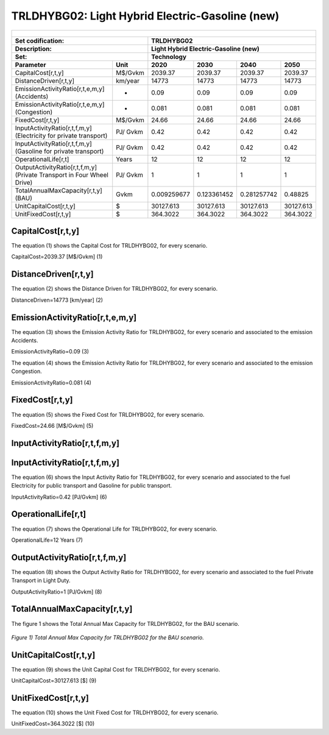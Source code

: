 TRLDHYBG02: Light Hybrid Electric-Gasoline (new)
=====================================

+-------------------------------------------------+-------+--------------+--------------+--------------+--------------+
| .. figure:: img/TRLDHYBG.jpg                                                                                        |
|    :align:   center                                                                                                 |
|    :width:   500 px                                                                                                 |
+-------------------------------------------------+-------+--------------+--------------+--------------+--------------+
| Set codification:                                       |TRLDHYBG02                                                 |
+-------------------------------------------------+-------+--------------+--------------+--------------+--------------+
| Description:                                            |Light Hybrid Electric-Gasoline (new)                       |
+-------------------------------------------------+-------+--------------+--------------+--------------+--------------+
| Set:                                                    |Technology                                                 |
+-------------------------------------------------+-------+--------------+--------------+--------------+--------------+
| Parameter                                       | Unit  | 2020         | 2030         | 2040         |  2050        |
+=================================================+=======+==============+==============+==============+==============+
| CapitalCost[r,t,y]                              |M$/Gvkm| 2039.37      | 2039.37      | 2039.37      | 2039.37      |
+-------------------------------------------------+-------+--------------+--------------+--------------+--------------+
| DistanceDriven[r,t,y]                           |km/year| 14773        | 14773        | 14773        | 14773        |
+-------------------------------------------------+-------+--------------+--------------+--------------+--------------+
| EmissionActivityRatio[r,t,e,m,y] (Accidents)    |   -   | 0.09         | 0.09         | 0.09         | 0.09         |
+-------------------------------------------------+-------+--------------+--------------+--------------+--------------+
| EmissionActivityRatio[r,t,e,m,y] (Congestion)   |  -    | 0.081        | 0.081        | 0.081        | 0.081        |
+-------------------------------------------------+-------+--------------+--------------+--------------+--------------+
| FixedCost[r,t,y]                                |M$/Gvkm| 24.66        | 24.66        | 24.66        | 24.66        |
+-------------------------------------------------+-------+--------------+--------------+--------------+--------------+
| InputActivityRatio[r,t,f,m,y] (Electricity for  | PJ/   | 0.42         | 0.42         | 0.42         | 0.42         |
| private transport)                              | Gvkm  |              |              |              |              |
+-------------------------------------------------+-------+--------------+--------------+--------------+--------------+
| InputActivityRatio[r,t,f,m,y] (Gasoline for     | PJ/   | 0.42         | 0.42         | 0.42         | 0.42         | 
| private transport)                              | Gvkm  |              |              |              |              |
+-------------------------------------------------+-------+--------------+--------------+--------------+--------------+
| OperationalLife[r,t]                            | Years | 12           | 12           | 12           | 12           |
+-------------------------------------------------+-------+--------------+--------------+--------------+--------------+
| OutputActivityRatio[r,t,f,m,y] (Private         | PJ/   | 1            | 1            | 1            | 1            |
| Transport in Four Wheel Drive)                  | Gvkm  |              |              |              |              |
+-------------------------------------------------+-------+--------------+--------------+--------------+--------------+
| TotalAnnualMaxCapacity[r,t,y] (BAU)             | Gvkm  | 0.009259677  | 0.123361452  | 0.281257742  | 0.48825      |
+-------------------------------------------------+-------+--------------+--------------+--------------+--------------+
| UnitCapitalCost[r,t,y]                          |  $    | 30127.613    | 30127.613    | 30127.613    | 30127.613    |
+-------------------------------------------------+-------+--------------+--------------+--------------+--------------+
| UnitFixedCost[r,t,y]                            |  $    | 364.3022     | 364.3022     | 364.3022     | 364.3022     |
+-------------------------------------------------+-------+--------------+--------------+--------------+--------------+


CapitalCost[r,t,y]
+++++++++
The equation (1) shows the Capital Cost for TRLDHYBG02, for every scenario.

CapitalCost=2039.37 [M$/Gvkm]   (1)


DistanceDriven[r,t,y]
+++++++++
The equation (2) shows the Distance Driven for TRLDHYBG02, for every scenario.

DistanceDriven=14773 [km/year]   (2)


EmissionActivityRatio[r,t,e,m,y]
+++++++++
The equation (3) shows the Emission Activity Ratio for TRLDHYBG02, for every scenario and associated to the emission Accidents.

EmissionActivityRatio=0.09    (3)

The equation (4) shows the Emission Activity Ratio for TRLDHYBG02, for every scenario and associated to the emission Congestion.

EmissionActivityRatio=0.081    (4)



FixedCost[r,t,y]
+++++++++
The equation (5) shows the Fixed Cost for TRLDHYBG02, for every scenario.

FixedCost=24.66 [M$/Gvkm]   (5)


   
InputActivityRatio[r,t,f,m,y]
+++++++++
InputActivityRatio[r,t,f,m,y]
+++++++++
The equation (6) shows the Input Activity Ratio for TRLDHYBG02, for every scenario and associated to the fuel Electricity for public transport and Gasoline for public transport. 

InputActivityRatio=0.42 [PJ/Gvkm]   (6)

 
   
OperationalLife[r,t]
+++++++++
The equation (7) shows the Operational Life for TRLDHYBG02, for every scenario.

OperationalLife=12 Years   (7)

  
   
OutputActivityRatio[r,t,f,m,y]
+++++++++
The equation (8) shows the Output Activity Ratio for TRLDHYBG02, for every scenario and associated to the fuel Private Transport in Light Duty.

OutputActivityRatio=1 [PJ/Gvkm]   (8)

    
   
TotalAnnualMaxCapacity[r,t,y]
+++++++++
The figure 1 shows the Total Annual Max Capacity for TRLDHYBG02, for the BAU scenario.

.. figure:: img/TRLDHYBG02_TotalAnnualMaxCapacity.png
   :align:   center
   :width:   700 px
   
   *Figure 1) Total Annual Max Capacity for TRLDHYBG02 for the BAU scenario.*


   
UnitCapitalCost[r,t,y]
+++++++++
The equation (9) shows the Unit Capital Cost for TRLDHYBG02, for every scenario.

UnitCapitalCost=30127.613 [$]   (9)


   
   
UnitFixedCost[r,t,y]
+++++++++
The equation (10) shows the Unit Fixed Cost for TRLDHYBG02, for every scenario.

UnitFixedCost=364.3022 [$]   (10)


